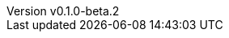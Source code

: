 // 空行禁止(最終行含めて無駄な改行があると設定が有効になりません）
// バージョン定義ファイル
// このファイルの定義はすべてHeader Only項目となります
// ==========
// Document metadata attributes
// ==========
// スペースとコロンを値に使用しないこと
:revnumber: v0.1.0-beta.2
:revdate: 2024-12-01
// この後ろに改行をつけないこと